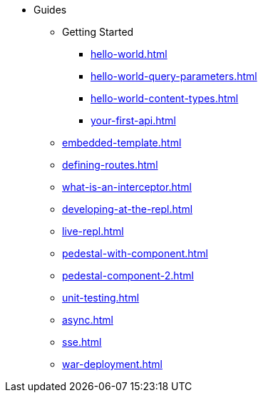 * Guides
** Getting Started
*** xref:hello-world.adoc[]
*** xref:hello-world-query-parameters.adoc[]
*** xref:hello-world-content-types.adoc[]
*** xref:your-first-api.adoc[]
** xref:embedded-template.adoc[]
** xref:defining-routes.adoc[]
** xref:what-is-an-interceptor.adoc[]
** xref:developing-at-the-repl.adoc[]
** xref:live-repl.adoc[]
** xref:pedestal-with-component.adoc[]
** xref:pedestal-component-2.adoc[]
** xref:unit-testing.adoc[]
** xref:async.adoc[]
** xref:sse.adoc[]
** xref:war-deployment.adoc[]

